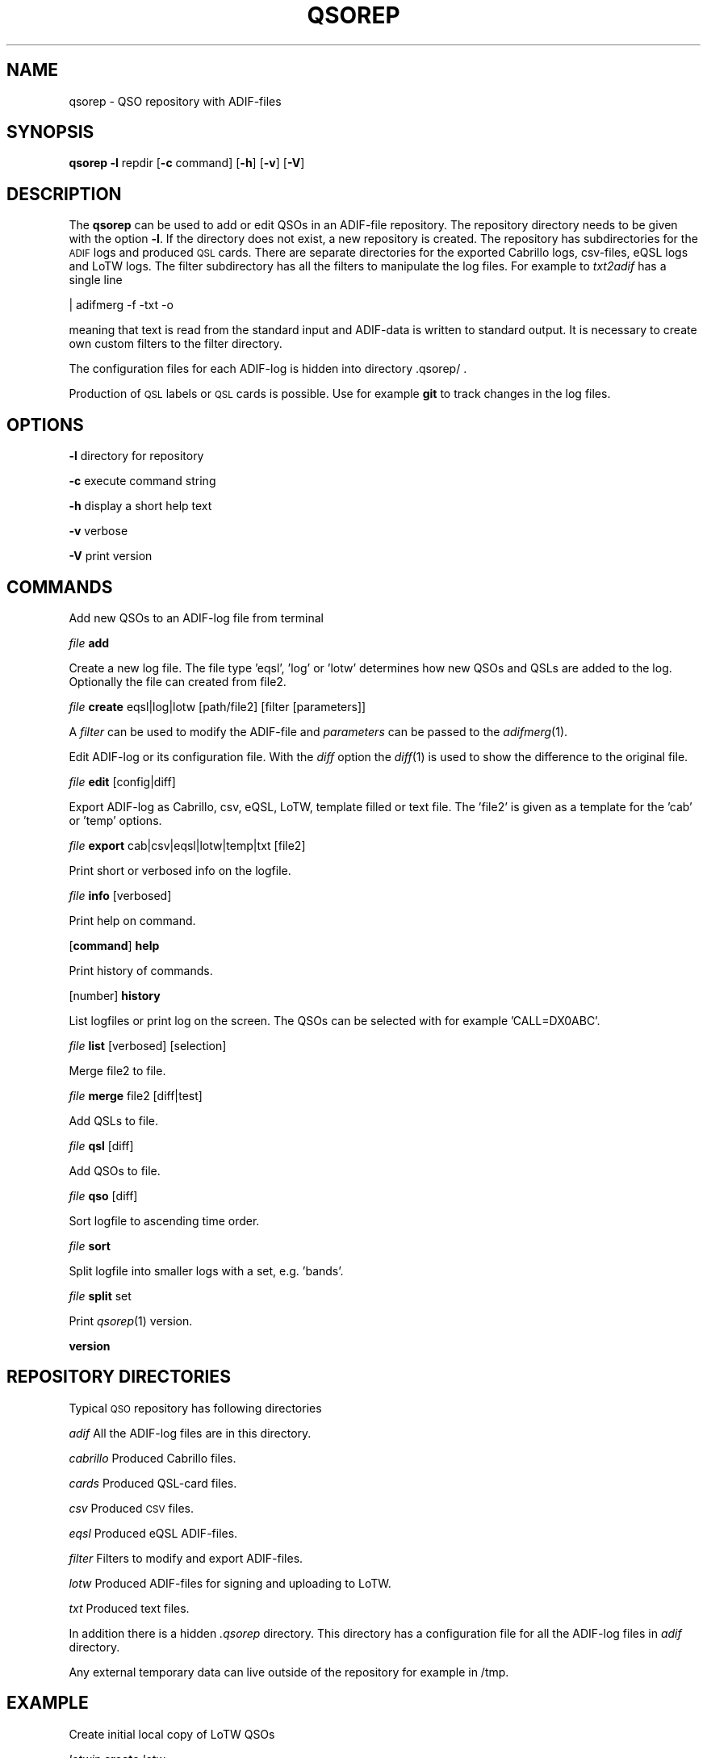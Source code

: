 .\" Automatically generated by Pod::Man 2.22 (Pod::Simple 3.13)
.\"
.\" Standard preamble:
.\" ========================================================================
.de Sp \" Vertical space (when we can't use .PP)
.if t .sp .5v
.if n .sp
..
.de Vb \" Begin verbatim text
.ft CW
.nf
.ne \\$1
..
.de Ve \" End verbatim text
.ft R
.fi
..
.\" Set up some character translations and predefined strings.  \*(-- will
.\" give an unbreakable dash, \*(PI will give pi, \*(L" will give a left
.\" double quote, and \*(R" will give a right double quote.  \*(C+ will
.\" give a nicer C++.  Capital omega is used to do unbreakable dashes and
.\" therefore won't be available.  \*(C` and \*(C' expand to `' in nroff,
.\" nothing in troff, for use with C<>.
.tr \(*W-
.ds C+ C\v'-.1v'\h'-1p'\s-2+\h'-1p'+\s0\v'.1v'\h'-1p'
.ie n \{\
.    ds -- \(*W-
.    ds PI pi
.    if (\n(.H=4u)&(1m=24u) .ds -- \(*W\h'-12u'\(*W\h'-12u'-\" diablo 10 pitch
.    if (\n(.H=4u)&(1m=20u) .ds -- \(*W\h'-12u'\(*W\h'-8u'-\"  diablo 12 pitch
.    ds L" ""
.    ds R" ""
.    ds C` ""
.    ds C' ""
'br\}
.el\{\
.    ds -- \|\(em\|
.    ds PI \(*p
.    ds L" ``
.    ds R" ''
'br\}
.\"
.\" Escape single quotes in literal strings from groff's Unicode transform.
.ie \n(.g .ds Aq \(aq
.el       .ds Aq '
.\"
.\" If the F register is turned on, we'll generate index entries on stderr for
.\" titles (.TH), headers (.SH), subsections (.SS), items (.Ip), and index
.\" entries marked with X<> in POD.  Of course, you'll have to process the
.\" output yourself in some meaningful fashion.
.ie \nF \{\
.    de IX
.    tm Index:\\$1\t\\n%\t"\\$2"
..
.    nr % 0
.    rr F
.\}
.el \{\
.    de IX
..
.\}
.\"
.\" Accent mark definitions (@(#)ms.acc 1.5 88/02/08 SMI; from UCB 4.2).
.\" Fear.  Run.  Save yourself.  No user-serviceable parts.
.    \" fudge factors for nroff and troff
.if n \{\
.    ds #H 0
.    ds #V .8m
.    ds #F .3m
.    ds #[ \f1
.    ds #] \fP
.\}
.if t \{\
.    ds #H ((1u-(\\\\n(.fu%2u))*.13m)
.    ds #V .6m
.    ds #F 0
.    ds #[ \&
.    ds #] \&
.\}
.    \" simple accents for nroff and troff
.if n \{\
.    ds ' \&
.    ds ` \&
.    ds ^ \&
.    ds , \&
.    ds ~ ~
.    ds /
.\}
.if t \{\
.    ds ' \\k:\h'-(\\n(.wu*8/10-\*(#H)'\'\h"|\\n:u"
.    ds ` \\k:\h'-(\\n(.wu*8/10-\*(#H)'\`\h'|\\n:u'
.    ds ^ \\k:\h'-(\\n(.wu*10/11-\*(#H)'^\h'|\\n:u'
.    ds , \\k:\h'-(\\n(.wu*8/10)',\h'|\\n:u'
.    ds ~ \\k:\h'-(\\n(.wu-\*(#H-.1m)'~\h'|\\n:u'
.    ds / \\k:\h'-(\\n(.wu*8/10-\*(#H)'\z\(sl\h'|\\n:u'
.\}
.    \" troff and (daisy-wheel) nroff accents
.ds : \\k:\h'-(\\n(.wu*8/10-\*(#H+.1m+\*(#F)'\v'-\*(#V'\z.\h'.2m+\*(#F'.\h'|\\n:u'\v'\*(#V'
.ds 8 \h'\*(#H'\(*b\h'-\*(#H'
.ds o \\k:\h'-(\\n(.wu+\w'\(de'u-\*(#H)/2u'\v'-.3n'\*(#[\z\(de\v'.3n'\h'|\\n:u'\*(#]
.ds d- \h'\*(#H'\(pd\h'-\w'~'u'\v'-.25m'\f2\(hy\fP\v'.25m'\h'-\*(#H'
.ds D- D\\k:\h'-\w'D'u'\v'-.11m'\z\(hy\v'.11m'\h'|\\n:u'
.ds th \*(#[\v'.3m'\s+1I\s-1\v'-.3m'\h'-(\w'I'u*2/3)'\s-1o\s+1\*(#]
.ds Th \*(#[\s+2I\s-2\h'-\w'I'u*3/5'\v'-.3m'o\v'.3m'\*(#]
.ds ae a\h'-(\w'a'u*4/10)'e
.ds Ae A\h'-(\w'A'u*4/10)'E
.    \" corrections for vroff
.if v .ds ~ \\k:\h'-(\\n(.wu*9/10-\*(#H)'\s-2\u~\d\s+2\h'|\\n:u'
.if v .ds ^ \\k:\h'-(\\n(.wu*10/11-\*(#H)'\v'-.4m'^\v'.4m'\h'|\\n:u'
.    \" for low resolution devices (crt and lpr)
.if \n(.H>23 .if \n(.V>19 \
\{\
.    ds : e
.    ds 8 ss
.    ds o a
.    ds d- d\h'-1'\(ga
.    ds D- D\h'-1'\(hy
.    ds th \o'bp'
.    ds Th \o'LP'
.    ds ae ae
.    ds Ae AE
.\}
.rm #[ #] #H #V #F C
.\" ========================================================================
.\"
.IX Title "QSOREP 1"
.TH QSOREP 1 "2013-04-06" "version 20130406" "Hamradio"
.\" For nroff, turn off justification.  Always turn off hyphenation; it makes
.\" way too many mistakes in technical documents.
.if n .ad l
.nh
.SH "NAME"
qsorep \-  QSO repository with ADIF\-files
.SH "SYNOPSIS"
.IX Header "SYNOPSIS"
\&\fBqsorep\fR \fB\-l\fR repdir [\fB\-c\fR command] [\fB\-h\fR] [\fB\-v\fR] [\fB\-V\fR]
.SH "DESCRIPTION"
.IX Header "DESCRIPTION"
The \fBqsorep\fR can be used to add or edit QSOs in an ADIF-file repository. 
The repository directory needs to be given with the option \fB\-l\fR. If the 
directory does not exist, a new repository is created. The repository has
subdirectories for the \s-1ADIF\s0 logs and produced \s-1QSL\s0 cards. There are
separate directories for the exported Cabrillo logs, csv-files, eQSL logs
and LoTW logs. The filter subdirectory has all the filters to manipulate
the log files. For example to \fItxt2adif\fR has a single line
.PP
| adifmerg \-f \-txt \-o
.PP
meaning that text is read from the standard input and ADIF-data is written
to standard output. It is necessary to create own custom filters to the
filter directory.
.PP
The configuration files for each ADIF-log is hidden into directory
\&.qsorep/ .
.PP
Production of \s-1QSL\s0 labels or \s-1QSL\s0 cards is possible. 
Use for example \fBgit\fR to track changes in the log files.
.SH "OPTIONS"
.IX Header "OPTIONS"
\&\fB\-l\fR directory for repository
.PP
\&\fB\-c\fR execute command string
.PP
\&\fB\-h\fR display a short help text
.PP
\&\fB\-v\fR verbose
.PP
\&\fB\-V\fR print version
.SH "COMMANDS"
.IX Header "COMMANDS"
Add new QSOs to an ADIF-log file from terminal
.PP
\&\fIfile\fR \fBadd\fR
.PP
Create a new log file. The file type 'eqsl', 'log' or 'lotw' determines how
new QSOs and QSLs are added to the log. Optionally the file can created
from file2.
.PP
\&\fIfile\fR \fBcreate\fR eqsl|log|lotw [path/file2] [filter [parameters]]
.PP
A \fIfilter\fR can be used to modify the ADIF-file and \fIparameters\fR can be passed 
to the \fIadifmerg\fR\|(1).
.PP
Edit ADIF-log or its configuration file. With the \fIdiff\fR option the \fIdiff\fR\|(1) 
is used to show the difference to the original file.
.PP
\&\fIfile\fR \fBedit\fR [config|diff]
.PP
Export ADIF-log as Cabrillo, csv, eQSL, LoTW, template filled or text file.
The 'file2' is given as a template for the 'cab' or 'temp' options.
.PP
\&\fIfile\fR \fBexport\fR cab|csv|eqsl|lotw|temp|txt [file2]
.PP
Print short or verbosed info on the logfile.
.PP
\&\fIfile\fR \fBinfo\fR [verbosed]
.PP
Print help on command.
.PP
[\fBcommand\fR] \fBhelp\fR
.PP
Print history of commands.
.PP
[number] \fBhistory\fR
.PP
List logfiles or print log on the screen. The QSOs can be selected with for 
example 'CALL=DX0ABC'.
.PP
\&\fIfile\fR \fBlist\fR [verbosed] [selection]
.PP
Merge file2 to file.
.PP
\&\fIfile\fR \fBmerge\fR file2 [diff|test]
.PP
Add QSLs to file.
.PP
\&\fIfile\fR \fBqsl\fR [diff]
.PP
Add QSOs to file.
.PP
\&\fIfile\fR \fBqso\fR [diff]
.PP
Sort logfile to ascending time order.
.PP
\&\fIfile\fR \fBsort\fR
.PP
Split logfile into smaller logs with a set, e.g. 'bands'.
.PP
\&\fIfile\fR \fBsplit\fR set
.PP
Print \fIqsorep\fR\|(1) version.
.PP
\&\fBversion\fR
.SH "REPOSITORY DIRECTORIES"
.IX Header "REPOSITORY DIRECTORIES"
Typical \s-1QSO\s0 repository has following directories
.PP
\&\fIadif\fR All the ADIF-log files are in this directory.
.PP
\&\fIcabrillo\fR Produced Cabrillo files.
.PP
\&\fIcards\fR Produced QSL-card files.
.PP
\&\fIcsv\fR Produced \s-1CSV\s0 files.
.PP
\&\fIeqsl\fR Produced eQSL ADIF-files.
.PP
\&\fIfilter\fR Filters to modify and export ADIF-files.
.PP
\&\fIlotw\fR Produced ADIF-files for signing and uploading to LoTW.
.PP
\&\fItxt\fR Produced text files.
.PP
In addition there is a hidden \fI.qsorep\fR directory. This directory has
a configuration file for all the ADIF-log files in \fIadif\fR directory.
.PP
Any external temporary data can live outside of the repository 
for example in /tmp.
.SH "EXAMPLE"
.IX Header "EXAMPLE"
Create initial local copy of LoTW QSOs
.PP
\&\fIlotwin\fR \fBcreate\fR \fIlotw\fR
.PP
Print info on the \fIlotw.adi\fR file
.PP
\&\fIlotwin\fR \fBinfo\fR \fIverbosed\fR
.PP
Update received QSLs from LoTW
.PP
\&\fIlotw\fR \fBqsl\fR \fIdiff\fR
.PP
Create new log for downloaded \s-1SOTA\s0 QSOs, use filter sotaMY0CALL and select 
QSOs on date 20130331
.PP
\&\fI20130331SOTAREF\fR \fBcreate\fR \fIlog\fR /home/my0call/Downloads/mylog.csv sotaMY0CALL \-S QSO_DATE=20130331
.PP
Typical filter file sotaMY0CALL could contain a line like
.PP
| adifmerg \-f \- \-o \-R MY_SOTA=SOTA \-A MY_COUNTRY=Finland,MY_ITU_ZONE=18,MY_CQ_ZONE=15
.PP
Export the file for signing and uploading to LoTW
.PP
\&\fI20130331SOTAREF\fR \fBexport\fR \fIlotw\fR
.PP
Update QSOs
.PP
\&\fI20130331SOTAREF\fR \fBmerge\fR /home/my0call/Downloads/newlog.csv \fIdiff\fR
.PP
Edit main log file \fImy0call\fR
.PP
\&\fImy0call\fR \fBedit\fR \fIdiff\fR
.PP
Note that some information can be lost in editing.
.PP
Add a \s-1QSO\s0 to the log file
.PP
\&\fImy0call\fR \fBadd\fR
.PP
Add QSOs from received paper \s-1QSL\s0 cards by call signs and merge with the main
log file
.PP
\&\fImy0callqslr\fR \fBqsl\fR \fIdiff\fR
.PP
\&\fImy0call\fR \fBmerge\fR \fImy0callqslr\fR
.SH "DIAGNOSTICS"
.IX Header "DIAGNOSTICS"
The \fIqsorep\fR has been tested with perl v5.10.1. You may need to adapt 
the script to your environment.
.SH "BUGS"
.IX Header "BUGS"
.SH "AUTHORS"
.IX Header "AUTHORS"
Jaakko Koivuniemi \s-1OH7BF\s0, if tod lars ta fb7ho
.SH "LINKS"
.IX Header "LINKS"
.SH "SEE ALSO"
.IX Header "SEE ALSO"
\&\fIGetopt::Std\fR\|(3pm), \fITerm::ReadLine\fR\|(3pm), \fIadifmerg\fR\|(1)
